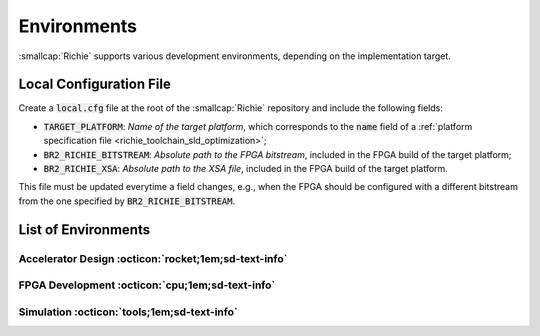 ************
Environments
************
.. _general_environments:

:smallcap:`Richie` supports various development environments, depending on the implementation target.

========================
Local Configuration File
========================

Create a :code:`local.cfg` file at the root of the :smallcap:`Richie` repository and include the following fields:

* :code:`TARGET_PLATFORM`: *Name of the target platform*, which corresponds to the :code:`name` field of a :ref:`platform specification file <richie_toolchain_sld_optimization>`;
* :code:`BR2_RICHIE_BITSTREAM`: *Absolute path to the FPGA bitstream*, included in the FPGA build of the target platform;
* :code:`BR2_RICHIE_XSA`: *Absolute path to the XSA file*, included in the FPGA build of the target platform.

This file must be updated everytime a field changes, e.g., when the FPGA should be configured with a different bitstream from the one specified by :code:`BR2_RICHIE_BITSTREAM`.

====================
List of Environments
====================

-----------------------------------------------------
Accelerator Design :octicon:`rocket;1em;sd-text-info`
-----------------------------------------------------
.. _general_environments_accelerator_design:

.. dropdown:: Vivado HLS (Standard) 

  *Description*: HLS synthesis tested with the following setup. |br|
  *Tool*: Vivado HLS 2019.2 (Vitis HLS is also supported, but not tested for all accelerators).

.. dropdown:: Vitis HLS Vision Library

  *Description*: HLS synthesis for Vitis HLS Vision accelerators. |br|
  *Tool*: Vitis HLS 2022.2. |br|
  *Deps*: `Vitis Vision Library <https://github.com/Xilinx/Vitis_Libraries/blob/main/vision/README.md>`_, `OpenCV 4.4.0 <https://github.com/Xilinx/Vitis_Libraries/blob/main/vision/README.md#opencv-installation-guidance>`_. |br|
  *Sourcing the environment*:
  From the root of the :smallcap:`Richie` repository, open the script :code:`env/setups/vitis_hls_vision.sh` and define:

  - :code:`vitis_install_path`: Environment variable, including the path to the Vitis build directory, e.g., "export vitis_install_path=some/path/Vitis/2022.2".
  - :code:`opencv_install_path`: Environment variable, including the path to your OpenCV directory, e.g., "export opencv_install_path=some/path/opencv".

  Then, execute :code:`source env/richie_user_setup.sh` at the root of the :smallcap:`Richie` repository and select the development environment :code:`vitis_hls_vision`.

------------------------------------------------
FPGA Development :octicon:`cpu;1em;sd-text-info`
------------------------------------------------

.. dropdown:: Xilinx ZCU102

  *Description*: A complete Linux environment with kernel and the base root filesystem for 
  the ARMv8 host on the Xilinx Zynq UltraScale+ MPSoC ZCU102. |br|
  *Tool*: Vivado 2019.2.

--------------------------------------------
Simulation :octicon:`tools;1em;sd-text-info`
--------------------------------------------

.. dropdown:: RTL Simulation

  *Description*: RTL simulation environment. |br|
  *Tool*: QuestaSim 10.6 (or 10.5).